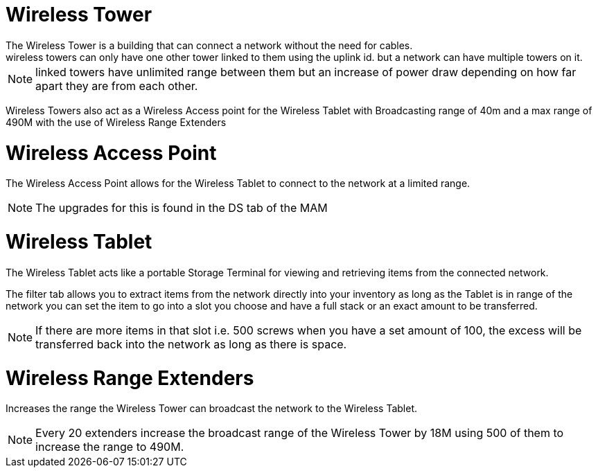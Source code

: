 = Wireless Tower
The Wireless Tower is a building that can connect a network without the need for cables.
wireless towers can only have one other tower linked to them using the uplink id. but a network can have multiple towers on it.

[NOTE]
====
linked towers have unlimited range between them but an increase of power draw depending on how far apart they are from each other.
====

Wireless Towers also act as a Wireless Access point for the Wireless Tablet with Broadcasting range of 40m and a max range of 490M with the use of Wireless Range Extenders

= Wireless Access Point
The Wireless Access Point allows for the Wireless Tablet to connect to the network at a limited range.

[NOTE]
====
The upgrades for this is found in the DS tab of the MAM
====

= Wireless Tablet
The Wireless Tablet acts like a portable Storage Terminal for viewing and retrieving items from the connected network.

The filter tab allows you to extract items from the network directly into your inventory as long as the Tablet is in range of the network
you can set the item to go into a slot you choose and have a full stack or an exact amount to be transferred.

[NOTE]
====
If there are more items in that slot i.e. 500 screws when you have a set amount of 100, the excess will be transferred back into the network as long as there is space.
====

= Wireless Range Extenders
Increases the range the Wireless Tower can broadcast the network to the Wireless Tablet.

[NOTE]
====
Every 20 extenders increase the broadcast range of the Wireless Tower by 18M using 500 of them to increase the range to 490M.
====